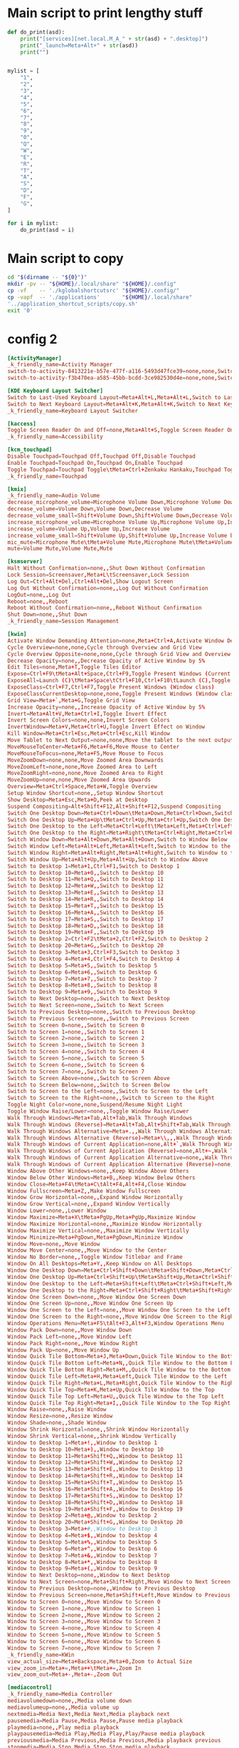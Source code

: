 * COMMENT WORK SPACE

** ELISP
#+begin_src emacs-lisp :results silent
  (save-buffer)
  (org-babel-tangle)
#+end_src

* Main script to print lengthy stuff
#+begin_src python :shebang #!/usr/bin/python3 :results output :tangle ./work.py
  def do_print(asd):
      print("[services][net.local.M_A_" + str(asd) + ".desktop]")
      print("_launch=Meta+Alt+" + str(asd))
      print("")


  mylist = [
      "1",
      "2",
      "3",
      "4",
      "5",
      "6",
      "7",
      "8",
      "9",
      "0",
      "Q",
      "W",
      "E",
      "R",
      "T",
      "A",
      "S",
      "D",
      "F",
      "G",
  ]

  for i in mylist:
      do_print(asd = i)
#+end_src

* Main script to copy
#+begin_src sh :shebang #!/bin/sh :results output :tangle ./copy.sh
  cd "$(dirname -- "${0}")"
  mkdir -pv -- "${HOME}/.local/share" "${HOME}/.config"
  cp -vf    -- './kglobalshortcutsrc' "${HOME}/.config/"
  cp -vapf  -- './applications'       "${HOME}/.local/share"
  '../application_shortcut_scripts/copy.sh'
  exit '0'
#+end_src

* config 2
#+begin_src conf :tangle ./kglobalshortcutsrc
  [ActivityManager]
  _k_friendly_name=Activity Manager
  switch-to-activity-8413221e-b57e-477f-a116-5493d47fce39=none,none,Switch to activity "Default"
  switch-to-activity-f3b470ea-a585-45bb-bcdd-3ce982530d4e=none,none,Switch to activity "Default"

  [KDE Keyboard Layout Switcher]
  Switch to Last-Used Keyboard Layout=Meta+Alt+L,Meta+Alt+L,Switch to Last-Used Keyboard Layout
  Switch to Next Keyboard Layout=Meta+Alt+K,Meta+Alt+K,Switch to Next Keyboard Layout
  _k_friendly_name=Keyboard Layout Switcher

  [kaccess]
  Toggle Screen Reader On and Off=none,Meta+Alt+S,Toggle Screen Reader On and Off
  _k_friendly_name=Accessibility

  [kcm_touchpad]
  Disable Touchpad=Touchpad Off,Touchpad Off,Disable Touchpad
  Enable Touchpad=Touchpad On,Touchpad On,Enable Touchpad
  Toggle Touchpad=Touchpad Toggle\tMeta+Ctrl+Zenkaku Hankaku,Touchpad Toggle\tMeta+Ctrl+Zenkaku Hankaku,Toggle Touchpad
  _k_friendly_name=Touchpad

  [kmix]
  _k_friendly_name=Audio Volume
  decrease_microphone_volume=Microphone Volume Down,Microphone Volume Down,Decrease Microphone Volume
  decrease_volume=Volume Down,Volume Down,Decrease Volume
  decrease_volume_small=Shift+Volume Down,Shift+Volume Down,Decrease Volume by 1%
  increase_microphone_volume=Microphone Volume Up,Microphone Volume Up,Increase Microphone Volume
  increase_volume=Volume Up,Volume Up,Increase Volume
  increase_volume_small=Shift+Volume Up,Shift+Volume Up,Increase Volume by 1%
  mic_mute=Microphone Mute\tMeta+Volume Mute,Microphone Mute\tMeta+Volume Mute,Mute Microphone
  mute=Volume Mute,Volume Mute,Mute

  [ksmserver]
  Halt Without Confirmation=none,,Shut Down Without Confirmation
  Lock Session=Screensaver,Meta+L\tScreensaver,Lock Session
  Log Out=Ctrl+Alt+Del,Ctrl+Alt+Del,Show Logout Screen
  Log Out Without Confirmation=none,,Log Out Without Confirmation
  LogOut=none,,Log Out
  Reboot=none,,Reboot
  Reboot Without Confirmation=none,,Reboot Without Confirmation
  Shut Down=none,,Shut Down
  _k_friendly_name=Session Management

  [kwin]
  Activate Window Demanding Attention=none,Meta+Ctrl+A,Activate Window Demanding Attention
  Cycle Overview=none,none,Cycle through Overview and Grid View
  Cycle Overview Opposite=none,none,Cycle through Grid View and Overview
  Decrease Opacity=none,,Decrease Opacity of Active Window by 5%
  Edit Tiles=none,Meta+T,Toggle Tiles Editor
  Expose=Ctrl+F9\tMeta+Alt+Space,Ctrl+F9,Toggle Present Windows (Current desktop)
  ExposeAll=Launch (C)\tMeta+Space\tCtrl+F10,Ctrl+F10\tLaunch (C),Toggle Present Windows (All desktops)
  ExposeClass=Ctrl+F7,Ctrl+F7,Toggle Present Windows (Window class)
  ExposeClassCurrentDesktop=none,none,Toggle Present Windows (Window class on current desktop)
  Grid View=Meta+`,Meta+G,Toggle Grid View
  Increase Opacity=none,,Increase Opacity of Active Window by 5%
  Invert=Meta+Alt+V,Meta+Ctrl+I,Toggle Invert Effect
  Invert Screen Colors=none,none,Invert Screen Colors
  InvertWindow=Meta+V,Meta+Ctrl+U,Toggle Invert Effect on Window
  Kill Window=Meta+Ctrl+Esc,Meta+Ctrl+Esc,Kill Window
  Move Tablet to Next Output=none,none,Move the tablet to the next output
  MoveMouseToCenter=Meta+F6,Meta+F6,Move Mouse to Center
  MoveMouseToFocus=none,Meta+F5,Move Mouse to Focus
  MoveZoomDown=none,none,Move Zoomed Area Downwards
  MoveZoomLeft=none,none,Move Zoomed Area to Left
  MoveZoomRight=none,none,Move Zoomed Area to Right
  MoveZoomUp=none,none,Move Zoomed Area Upwards
  Overview=Meta+Ctrl+Space,Meta+W,Toggle Overview
  Setup Window Shortcut=none,,Setup Window Shortcut
  Show Desktop=Meta+Esc,Meta+D,Peek at Desktop
  Suspend Compositing=Alt+Shift+F12,Alt+Shift+F12,Suspend Compositing
  Switch One Desktop Down=Meta+Ctrl+Down\tMeta+Down,Meta+Ctrl+Down,Switch One Desktop Down
  Switch One Desktop Up=Meta+Up\tMeta+Ctrl+Up,Meta+Ctrl+Up,Switch One Desktop Up
  Switch One Desktop to the Left=Meta+Ctrl+Left\tMeta+Left,Meta+Ctrl+Left,Switch One Desktop to the Left
  Switch One Desktop to the Right=Meta+Right\tMeta+Ctrl+Right,Meta+Ctrl+Right,Switch One Desktop to the Right
  Switch Window Down=Meta+Alt+Down,Meta+Alt+Down,Switch to Window Below
  Switch Window Left=Meta+Alt+Left,Meta+Alt+Left,Switch to Window to the Left
  Switch Window Right=Meta+Alt+Right,Meta+Alt+Right,Switch to Window to the Right
  Switch Window Up=Meta+Alt+Up,Meta+Alt+Up,Switch to Window Above
  Switch to Desktop 1=Meta+1,Ctrl+F1,Switch to Desktop 1
  Switch to Desktop 10=Meta+0,,Switch to Desktop 10
  Switch to Desktop 11=Meta+Q,,Switch to Desktop 11
  Switch to Desktop 12=Meta+W,,Switch to Desktop 12
  Switch to Desktop 13=Meta+E,,Switch to Desktop 13
  Switch to Desktop 14=Meta+R,,Switch to Desktop 14
  Switch to Desktop 15=Meta+T,,Switch to Desktop 15
  Switch to Desktop 16=Meta+A,,Switch to Desktop 16
  Switch to Desktop 17=Meta+S,,Switch to Desktop 17
  Switch to Desktop 18=Meta+D,,Switch to Desktop 18
  Switch to Desktop 19=Meta+F,,Switch to Desktop 19
  Switch to Desktop 2=Ctrl+F2\tMeta+2,Ctrl+F2,Switch to Desktop 2
  Switch to Desktop 20=Meta+G,,Switch to Desktop 20
  Switch to Desktop 3=Meta+3,Ctrl+F3,Switch to Desktop 3
  Switch to Desktop 4=Meta+4,Ctrl+F4,Switch to Desktop 4
  Switch to Desktop 5=Meta+5,,Switch to Desktop 5
  Switch to Desktop 6=Meta+6,,Switch to Desktop 6
  Switch to Desktop 7=Meta+7,,Switch to Desktop 7
  Switch to Desktop 8=Meta+8,,Switch to Desktop 8
  Switch to Desktop 9=Meta+9,,Switch to Desktop 9
  Switch to Next Desktop=none,,Switch to Next Desktop
  Switch to Next Screen=none,,Switch to Next Screen
  Switch to Previous Desktop=none,,Switch to Previous Desktop
  Switch to Previous Screen=none,,Switch to Previous Screen
  Switch to Screen 0=none,,Switch to Screen 0
  Switch to Screen 1=none,,Switch to Screen 1
  Switch to Screen 2=none,,Switch to Screen 2
  Switch to Screen 3=none,,Switch to Screen 3
  Switch to Screen 4=none,,Switch to Screen 4
  Switch to Screen 5=none,,Switch to Screen 5
  Switch to Screen 6=none,,Switch to Screen 6
  Switch to Screen 7=none,,Switch to Screen 7
  Switch to Screen Above=none,,Switch to Screen Above
  Switch to Screen Below=none,,Switch to Screen Below
  Switch to Screen to the Left=none,,Switch to Screen to the Left
  Switch to Screen to the Right=none,,Switch to Screen to the Right
  Toggle Night Color=none,none,Suspend/Resume Night Light
  Toggle Window Raise/Lower=none,,Toggle Window Raise/Lower
  Walk Through Windows=Meta+Tab,Alt+Tab,Walk Through Windows
  Walk Through Windows (Reverse)=Meta+Alt+Tab,Alt+Shift+Tab,Walk Through Windows (Reverse)
  Walk Through Windows Alternative=Meta+.,,Walk Through Windows Alternative
  Walk Through Windows Alternative (Reverse)=Meta+\\,,,Walk Through Windows Alternative (Reverse)
  Walk Through Windows of Current Application=none,Alt+`,Walk Through Windows of Current Application
  Walk Through Windows of Current Application (Reverse)=none,Alt+~,Walk Through Windows of Current Application (Reverse)
  Walk Through Windows of Current Application Alternative=none,,Walk Through Windows of Current Application Alternative
  Walk Through Windows of Current Application Alternative (Reverse)=none,,Walk Through Windows of Current Application Alternative (Reverse)
  Window Above Other Windows=none,,Keep Window Above Others
  Window Below Other Windows=Meta+B,,Keep Window Below Others
  Window Close=Meta+F4\tMeta+C\tAlt+F4,Alt+F4,Close Window
  Window Fullscreen=Meta+Z,,Make Window Fullscreen
  Window Grow Horizontal=none,,Expand Window Horizontally
  Window Grow Vertical=none,,Expand Window Vertically
  Window Lower=none,,Lower Window
  Window Maximize=Meta+X\tMeta+PgUp,Meta+PgUp,Maximize Window
  Window Maximize Horizontal=none,,Maximize Window Horizontally
  Window Maximize Vertical=none,,Maximize Window Vertically
  Window Minimize=Meta+PgDown,Meta+PgDown,Minimize Window
  Window Move=none,,Move Window
  Window Move Center=none,,Move Window to the Center
  Window No Border=none,,Toggle Window Titlebar and Frame
  Window On All Desktops=Meta+Y,,Keep Window on All Desktops
  Window One Desktop Down=Meta+Ctrl+Shift+Down\tMeta+Shift+Down,Meta+Ctrl+Shift+Down,Window One Desktop Down
  Window One Desktop Up=Meta+Ctrl+Shift+Up\tMeta+Shift+Up,Meta+Ctrl+Shift+Up,Window One Desktop Up
  Window One Desktop to the Left=Meta+Shift+Left\tMeta+Ctrl+Shift+Left,Meta+Ctrl+Shift+Left,Window One Desktop to the Left
  Window One Desktop to the Right=Meta+Ctrl+Shift+Right\tMeta+Shift+Right,Meta+Ctrl+Shift+Right,Window One Desktop to the Right
  Window One Screen Down=none,,Move Window One Screen Down
  Window One Screen Up=none,,Move Window One Screen Up
  Window One Screen to the Left=none,,Move Window One Screen to the Left
  Window One Screen to the Right=none,,Move Window One Screen to the Right
  Window Operations Menu=Meta+F5\tAlt+F3,Alt+F3,Window Operations Menu
  Window Pack Down=none,,Move Window Down
  Window Pack Left=none,,Move Window Left
  Window Pack Right=none,,Move Window Right
  Window Pack Up=none,,Move Window Up
  Window Quick Tile Bottom=Meta+J,Meta+Down,Quick Tile Window to the Bottom
  Window Quick Tile Bottom Left=Meta+N,,Quick Tile Window to the Bottom Left
  Window Quick Tile Bottom Right=Meta+M,,Quick Tile Window to the Bottom Right
  Window Quick Tile Left=Meta+H,Meta+Left,Quick Tile Window to the Left
  Window Quick Tile Right=Meta+L,Meta+Right,Quick Tile Window to the Right
  Window Quick Tile Top=Meta+K,Meta+Up,Quick Tile Window to the Top
  Window Quick Tile Top Left=Meta+U,,Quick Tile Window to the Top Left
  Window Quick Tile Top Right=Meta+I,,Quick Tile Window to the Top Right
  Window Raise=none,,Raise Window
  Window Resize=none,,Resize Window
  Window Shade=none,,Shade Window
  Window Shrink Horizontal=none,,Shrink Window Horizontally
  Window Shrink Vertical=none,,Shrink Window Vertically
  Window to Desktop 1=Meta+!,,Window to Desktop 1
  Window to Desktop 10=Meta+),,Window to Desktop 10
  Window to Desktop 11=Meta+Shift+Q,,Window to Desktop 11
  Window to Desktop 12=Meta+Shift+W,,Window to Desktop 12
  Window to Desktop 13=Meta+Shift+E,,Window to Desktop 13
  Window to Desktop 14=Meta+Shift+R,,Window to Desktop 14
  Window to Desktop 15=Meta+Shift+T,,Window to Desktop 15
  Window to Desktop 16=Meta+Shift+A,,Window to Desktop 16
  Window to Desktop 17=Meta+Shift+S,,Window to Desktop 17
  Window to Desktop 18=Meta+Shift+D,,Window to Desktop 18
  Window to Desktop 19=Meta+Shift+F,,Window to Desktop 19
  Window to Desktop 2=Meta+@,,Window to Desktop 2
  Window to Desktop 20=Meta+Shift+G,,Window to Desktop 20
  Window to Desktop 3=Meta+#,,Window to Desktop 3
  Window to Desktop 4=Meta+$,,Window to Desktop 4
  Window to Desktop 5=Meta+%,,Window to Desktop 5
  Window to Desktop 6=Meta+^,,Window to Desktop 6
  Window to Desktop 7=Meta+&,,Window to Desktop 7
  Window to Desktop 8=Meta+*,,Window to Desktop 8
  Window to Desktop 9=Meta+(,,Window to Desktop 9
  Window to Next Desktop=none,,Window to Next Desktop
  Window to Next Screen=none,Meta+Shift+Right,Move Window to Next Screen
  Window to Previous Desktop=none,,Window to Previous Desktop
  Window to Previous Screen=none,Meta+Shift+Left,Move Window to Previous Screen
  Window to Screen 0=none,,Move Window to Screen 0
  Window to Screen 1=none,,Move Window to Screen 1
  Window to Screen 2=none,,Move Window to Screen 2
  Window to Screen 3=none,,Move Window to Screen 3
  Window to Screen 4=none,,Move Window to Screen 4
  Window to Screen 5=none,,Move Window to Screen 5
  Window to Screen 6=none,,Move Window to Screen 6
  Window to Screen 7=none,,Move Window to Screen 7
  _k_friendly_name=KWin
  view_actual_size=Meta+Backspace,Meta+0,Zoom to Actual Size
  view_zoom_in=Meta+=,Meta++\tMeta+=,Zoom In
  view_zoom_out=Meta+-,Meta+-,Zoom Out

  [mediacontrol]
  _k_friendly_name=Media Controller
  mediavolumedown=none,,Media volume down
  mediavolumeup=none,,Media volume up
  nextmedia=Media Next,Media Next,Media playback next
  pausemedia=Media Pause,Media Pause,Pause media playback
  playmedia=none,,Play media playback
  playpausemedia=Media Play,Media Play,Play/Pause media playback
  previousmedia=Media Previous,Media Previous,Media playback previous
  stopmedia=Media Stop,Media Stop,Stop media playback

  [org_kde_powerdevil]
  Decrease Keyboard Brightness=Keyboard Brightness Down,Keyboard Brightness Down,Decrease Keyboard Brightness
  Decrease Screen Brightness=Monitor Brightness Down,Monitor Brightness Down,Decrease Screen Brightness
  Decrease Screen Brightness Small=Shift+Monitor Brightness Down,Shift+Monitor Brightness Down,Decrease Screen Brightness by 1%
  Hibernate=Hibernate,Hibernate,Hibernate
  Increase Keyboard Brightness=Keyboard Brightness Up,Keyboard Brightness Up,Increase Keyboard Brightness
  Increase Screen Brightness=Monitor Brightness Up,Monitor Brightness Up,Increase Screen Brightness
  Increase Screen Brightness Small=Shift+Monitor Brightness Up,Shift+Monitor Brightness Up,Increase Screen Brightness by 1%
  PowerDown=Power Down,Power Down,Power Down
  PowerOff=Power Off,Power Off,Power Off
  Sleep=Sleep,Sleep,Suspend
  Toggle Keyboard Backlight=Keyboard Light On/Off,Keyboard Light On/Off,Toggle Keyboard Backlight
  Turn Off Screen=none,none,Turn Off Screen
  _k_friendly_name=Power Management
  powerProfile=Battery,Battery\tMeta+B,Switch Power Profile

  [plasmashell]
  _k_friendly_name=plasmashell
  activate application launcher=none,Meta\tAlt+F1,Activate Application Launcher
  activate task manager entry 1=none,Meta+1,Activate Task Manager Entry 1
  activate task manager entry 10=none,Meta+0,Activate Task Manager Entry 10
  activate task manager entry 2=none,Meta+2,Activate Task Manager Entry 2
  activate task manager entry 3=none,Meta+3,Activate Task Manager Entry 3
  activate task manager entry 4=none,Meta+4,Activate Task Manager Entry 4
  activate task manager entry 5=none,Meta+5,Activate Task Manager Entry 5
  activate task manager entry 6=none,Meta+6,Activate Task Manager Entry 6
  activate task manager entry 7=none,Meta+7,Activate Task Manager Entry 7
  activate task manager entry 8=none,Meta+8,Activate Task Manager Entry 8
  activate task manager entry 9=none,Meta+9,Activate Task Manager Entry 9
  activate widget 24=none,none,Activate Panel Widget
  activate widget 25=none,none,Activate Application Launcher Widget
  activate widget 3=none,none,Activate Application Launcher Widget
  activate widget 46=none,none,Activate Application Dashboard Widget
  clear-history=none,,Clear Clipboard History
  clipboard_action=Meta+Ctrl+X,Meta+Ctrl+X,Automatic Action Popup Menu
  cycle-panels=Meta+Alt+P,Meta+Alt+P,Move keyboard focus between panels
  cycleNextAction=none,,Next History Item
  cyclePrevAction=none,,Previous History Item
  edit_clipboard=none,none,Edit Contents…
  manage activities=none,Meta+Q,Show Activity Switcher
  next activity=none,none,Walk through activities
  previous activity=none,none,Walk through activities (Reverse)
  repeat_action=none,Meta+Ctrl+R,Manually Invoke Action on Current Clipboard
  show dashboard=Ctrl+F12,Ctrl+F12,Show Desktop
  show-barcode=none,,Show Barcode…
  show-on-mouse-pos=none,Meta+V,Show Clipboard Items at Mouse Position
  stop current activity=none,Meta+S,Stop Current Activity
  switch to next activity=none,,Switch to Next Activity
  switch to previous activity=none,,Switch to Previous Activity
  toggle do not disturb=none,,Toggle do not disturb

  [services][net.local.M_A_0.desktop]
  _launch=Meta+Alt+0

  [services][net.local.M_A_1.desktop]
  _launch=Meta+Alt+1

  [services][net.local.M_A_2.desktop]
  _launch=Meta+Alt+2

  [services][net.local.M_A_3.desktop]
  _launch=Meta+Alt+3

  [services][net.local.M_A_4.desktop]
  _launch=Meta+Alt+4

  [services][net.local.M_A_5.desktop]
  _launch=Meta+Alt+5

  [services][net.local.M_A_6.desktop]
  _launch=Meta+Alt+6

  [services][net.local.M_A_7.desktop]
  _launch=Meta+Alt+7

  [services][net.local.M_A_8.desktop]
  _launch=Meta+Alt+8

  [services][net.local.M_A_9.desktop]
  _launch=Meta+Alt+9

  [services][net.local.M_A_A.desktop]
  _launch=Meta+Alt+A

  [services][net.local.M_A_D.desktop]
  _launch=Meta+Alt+D

  [services][net.local.M_A_E.desktop]
  _launch=Meta+Alt+E

  [services][net.local.M_A_F.desktop]
  _launch=Meta+Alt+F

  [services][net.local.M_A_G.desktop]
  _launch=Meta+Alt+G

  [services][net.local.M_A_Q.desktop]
  _launch=Meta+Alt+Q

  [services][net.local.M_A_R.desktop]
  _launch=Meta+Alt+R

  [services][net.local.M_A_S.desktop]
  _launch=Meta+Alt+S

  [services][net.local.M_A_T.desktop]
  _launch=Meta+Alt+T

  [services][net.local.M_A_W.desktop]
  _launch=Meta+Alt+W

  [services][net.local.M_C_0.desktop]
  _launch=Meta+Ctrl+0

  [services][net.local.M_C_1.desktop]
  _launch=Meta+Ctrl+1

  [services][net.local.M_C_2.desktop]
  _launch=Meta+Ctrl+2

  [services][net.local.M_C_3.desktop]
  _launch=Meta+Ctrl+3

  [services][net.local.M_C_4.desktop]
  _launch=Meta+Ctrl+4

  [services][net.local.M_C_5.desktop]
  _launch=Meta+Ctrl+5

  [services][net.local.M_C_6.desktop]
  _launch=Meta+Ctrl+6

  [services][net.local.M_C_7.desktop]
  _launch=Meta+Ctrl+7

  [services][net.local.M_C_8.desktop]
  _launch=Meta+Ctrl+8

  [services][net.local.M_C_9.desktop]
  _launch=Meta+Ctrl+9

  [services][net.local.M_C_A.desktop]
  _launch=Meta+Ctrl+A

  [services][net.local.M_C_D.desktop]
  _launch=Meta+Ctrl+D

  [services][net.local.M_C_E.desktop]
  _launch=Meta+Ctrl+E

  [services][net.local.M_C_F.desktop]
  _launch=Meta+Ctrl+F

  [services][net.local.M_C_G.desktop]
  _launch=Meta+Ctrl+G

  [services][net.local.M_C_Q.desktop]
  _launch=Meta+Ctrl+Q

  [services][net.local.M_C_R.desktop]
  _launch=Meta+Ctrl+R

  [services][net.local.M_C_S.desktop]
  _launch=Meta+Ctrl+S

  [services][net.local.M_C_T.desktop]
  _launch=Meta+Ctrl+T

  [services][net.local.M_C_W.desktop]
  _launch=Meta+Ctrl+W

  [services][net.local.M_F1.desktop]
  _launch=Meta+F1

  [services][net.local.M_F2.desktop]
  _launch=Meta+F2

  [services][net.local.M_F3.desktop]
  _launch=Meta+F3

  [services][org.kde.dolphin.desktop]
  _launch=none

  [services][org.kde.plasma-systemmonitor.desktop]
  _launch=none

  [services][org.kde.plasma.emojier.desktop]
  _launch=Meta+Ctrl+Alt+Shift+Space

  [services][org.kde.spectacle.desktop]
  RecordRegion=none
  RecordScreen=none
  RecordWindow=none
  _launch=Print
#+end_src

* COMMENT config 1
#+begin_src conf :tangle ./kglobalshortcutsrc
  [ActivityManager]
  _k_friendly_name=Activity Manager
  switch-to-activity-8413221e-b57e-477f-a116-5493d47fce39=none,none,Switch to activity "Default"
  switch-to-activity-f3b470ea-a585-45bb-bcdd-3ce982530d4e=none,none,Switch to activity "Default"

  [KDE Keyboard Layout Switcher]
  Switch to Last-Used Keyboard Layout=Meta+Alt+L,Meta+Alt+L,Switch to Last-Used Keyboard Layout
  Switch to Next Keyboard Layout=Meta+Alt+K,Meta+Alt+K,Switch to Next Keyboard Layout
  _k_friendly_name=Keyboard Layout Switcher

  [kaccess]
  Toggle Screen Reader On and Off=Meta+Alt+S,Meta+Alt+S,Toggle Screen Reader On and Off
  _k_friendly_name=Accessibility

  [kcm_touchpad]
  Disable Touchpad=Touchpad Off,Touchpad Off,Disable Touchpad
  Enable Touchpad=Touchpad On,Touchpad On,Enable Touchpad
  Toggle Touchpad=Touchpad Toggle\tMeta+Ctrl+Zenkaku Hankaku,Touchpad Toggle\tMeta+Ctrl+Zenkaku Hankaku,Toggle Touchpad
  _k_friendly_name=Touchpad

  [kmix]
  _k_friendly_name=Audio Volume
  decrease_microphone_volume=Microphone Volume Down,Microphone Volume Down,Decrease Microphone Volume
  decrease_volume=Volume Down,Volume Down,Decrease Volume
  decrease_volume_small=Shift+Volume Down,Shift+Volume Down,Decrease Volume by 1%
  increase_microphone_volume=Microphone Volume Up,Microphone Volume Up,Increase Microphone Volume
  increase_volume=Volume Up,Volume Up,Increase Volume
  increase_volume_small=Shift+Volume Up,Shift+Volume Up,Increase Volume by 1%
  mic_mute=Microphone Mute\tMeta+Volume Mute,Microphone Mute\tMeta+Volume Mute,Mute Microphone
  mute=Volume Mute,Volume Mute,Mute

  [ksmserver]
  Halt Without Confirmation=none,,Shut Down Without Confirmation
  Lock Session=Screensaver,Meta+L\tScreensaver,Lock Session
  Log Out=Ctrl+Alt+Del,Ctrl+Alt+Del,Show Logout Screen
  Log Out Without Confirmation=none,,Log Out Without Confirmation
  LogOut=none,,Log Out
  Reboot=none,,Reboot
  Reboot Without Confirmation=none,,Reboot Without Confirmation
  Shut Down=none,,Shut Down
  _k_friendly_name=Session Management

  [kwin]
  Activate Window Demanding Attention=none,Meta+Ctrl+A,Activate Window Demanding Attention
  Cycle Overview=none,none,Cycle through Overview and Grid View
  Cycle Overview Opposite=none,none,Cycle through Grid View and Overview
  Decrease Opacity=none,,Decrease Opacity of Active Window by 5%
  Edit Tiles=none,Meta+T,Toggle Tiles Editor
  Expose=Ctrl+F9\tMeta+Alt+Space,Ctrl+F9,Toggle Present Windows (Current desktop)
  ExposeAll=Launch (C)\tMeta+Space\tCtrl+F10,Ctrl+F10\tLaunch (C),Toggle Present Windows (All desktops)
  ExposeClass=Ctrl+F7,Ctrl+F7,Toggle Present Windows (Window class)
  ExposeClassCurrentDesktop=none,none,Toggle Present Windows (Window class on current desktop)
  Grid View=Meta+`,Meta+G,Toggle Grid View
  Increase Opacity=none,,Increase Opacity of Active Window by 5%
  Invert=Meta+Alt+V,Meta+Ctrl+I,Toggle Invert Effect
  Invert Screen Colors=none,none,Invert Screen Colors
  InvertWindow=Meta+V,Meta+Ctrl+U,Toggle Invert Effect on Window
  Kill Window=Meta+Ctrl+Esc,Meta+Ctrl+Esc,Kill Window
  Move Tablet to Next Output=none,none,Move the tablet to the next output
  MoveMouseToCenter=Meta+F6,Meta+F6,Move Mouse to Center
  MoveMouseToFocus=none,Meta+F5,Move Mouse to Focus
  MoveZoomDown=none,none,Move Zoomed Area Downwards
  MoveZoomLeft=none,none,Move Zoomed Area to Left
  MoveZoomRight=none,none,Move Zoomed Area to Right
  MoveZoomUp=none,none,Move Zoomed Area Upwards
  Overview=Meta+Ctrl+Space,Meta+W,Toggle Overview
  Setup Window Shortcut=none,,Setup Window Shortcut
  Show Desktop=Meta+Esc,Meta+D,Peek at Desktop
  Suspend Compositing=Alt+Shift+F12,Alt+Shift+F12,Suspend Compositing
  Switch One Desktop Down=Meta+Ctrl+Down\tMeta+Down,Meta+Ctrl+Down,Switch One Desktop Down
  Switch One Desktop Up=Meta+Up\tMeta+Ctrl+Up,Meta+Ctrl+Up,Switch One Desktop Up
  Switch One Desktop to the Left=Meta+Ctrl+Left\tMeta+Left,Meta+Ctrl+Left,Switch One Desktop to the Left
  Switch One Desktop to the Right=Meta+Right\tMeta+Ctrl+Right,Meta+Ctrl+Right,Switch One Desktop to the Right
  Switch Window Down=Meta+Alt+Down,Meta+Alt+Down,Switch to Window Below
  Switch Window Left=Meta+Alt+Left,Meta+Alt+Left,Switch to Window to the Left
  Switch Window Right=Meta+Alt+Right,Meta+Alt+Right,Switch to Window to the Right
  Switch Window Up=Meta+Alt+Up,Meta+Alt+Up,Switch to Window Above
  Switch to Desktop 1=Meta+1,Ctrl+F1,Switch to Desktop 1
  Switch to Desktop 10=Meta+0,,Switch to Desktop 10
  Switch to Desktop 11=Meta+Q,,Switch to Desktop 11
  Switch to Desktop 12=Meta+W,,Switch to Desktop 12
  Switch to Desktop 13=Meta+E,,Switch to Desktop 13
  Switch to Desktop 14=Meta+R,,Switch to Desktop 14
  Switch to Desktop 15=Meta+T,,Switch to Desktop 15
  Switch to Desktop 16=Meta+A,,Switch to Desktop 16
  Switch to Desktop 17=Meta+S,,Switch to Desktop 17
  Switch to Desktop 18=Meta+D,,Switch to Desktop 18
  Switch to Desktop 19=Meta+F,,Switch to Desktop 19
  Switch to Desktop 2=Ctrl+F2\tMeta+2,Ctrl+F2,Switch to Desktop 2
  Switch to Desktop 20=Meta+G,,Switch to Desktop 20
  Switch to Desktop 3=Meta+3,Ctrl+F3,Switch to Desktop 3
  Switch to Desktop 4=Meta+4,Ctrl+F4,Switch to Desktop 4
  Switch to Desktop 5=Meta+5,,Switch to Desktop 5
  Switch to Desktop 6=Meta+6,,Switch to Desktop 6
  Switch to Desktop 7=Meta+7,,Switch to Desktop 7
  Switch to Desktop 8=Meta+8,,Switch to Desktop 8
  Switch to Desktop 9=Meta+9,,Switch to Desktop 9
  Switch to Next Desktop=none,,Switch to Next Desktop
  Switch to Next Screen=none,,Switch to Next Screen
  Switch to Previous Desktop=none,,Switch to Previous Desktop
  Switch to Previous Screen=none,,Switch to Previous Screen
  Switch to Screen 0=none,,Switch to Screen 0
  Switch to Screen 1=none,,Switch to Screen 1
  Switch to Screen 2=none,,Switch to Screen 2
  Switch to Screen 3=none,,Switch to Screen 3
  Switch to Screen 4=none,,Switch to Screen 4
  Switch to Screen 5=none,,Switch to Screen 5
  Switch to Screen 6=none,,Switch to Screen 6
  Switch to Screen 7=none,,Switch to Screen 7
  Switch to Screen Above=none,,Switch to Screen Above
  Switch to Screen Below=none,,Switch to Screen Below
  Switch to Screen to the Left=none,,Switch to Screen to the Left
  Switch to Screen to the Right=none,,Switch to Screen to the Right
  Toggle Night Color=none,none,Suspend/Resume Night Light
  Toggle Window Raise/Lower=none,,Toggle Window Raise/Lower
  Walk Through Windows=Meta+Tab,Alt+Tab,Walk Through Windows
  Walk Through Windows (Reverse)=Meta+Alt+Tab,Alt+Shift+Tab,Walk Through Windows (Reverse)
  Walk Through Windows Alternative=Meta+.,,Walk Through Windows Alternative
  Walk Through Windows Alternative (Reverse)=Meta+\\,,,Walk Through Windows Alternative (Reverse)
  Walk Through Windows of Current Application=none,Alt+`,Walk Through Windows of Current Application
  Walk Through Windows of Current Application (Reverse)=none,Alt+~,Walk Through Windows of Current Application (Reverse)
  Walk Through Windows of Current Application Alternative=none,,Walk Through Windows of Current Application Alternative
  Walk Through Windows of Current Application Alternative (Reverse)=none,,Walk Through Windows of Current Application Alternative (Reverse)
  Window Above Other Windows=none,,Keep Window Above Others
  Window Below Other Windows=Meta+B,,Keep Window Below Others
  Window Close=Meta+F4\tMeta+C\tAlt+F4,Alt+F4,Close Window
  Window Fullscreen=Meta+Z,,Make Window Fullscreen
  Window Grow Horizontal=none,,Expand Window Horizontally
  Window Grow Vertical=none,,Expand Window Vertically
  Window Lower=none,,Lower Window
  Window Maximize=Meta+X\tMeta+PgUp,Meta+PgUp,Maximize Window
  Window Maximize Horizontal=none,,Maximize Window Horizontally
  Window Maximize Vertical=none,,Maximize Window Vertically
  Window Minimize=Meta+PgDown,Meta+PgDown,Minimize Window
  Window Move=none,,Move Window
  Window Move Center=none,,Move Window to the Center
  Window No Border=none,,Toggle Window Titlebar and Frame
  Window On All Desktops=Meta+Y,,Keep Window on All Desktops
  Window One Desktop Down=Meta+Ctrl+Shift+Down\tMeta+Shift+Down,Meta+Ctrl+Shift+Down,Window One Desktop Down
  Window One Desktop Up=Meta+Ctrl+Shift+Up\tMeta+Shift+Up,Meta+Ctrl+Shift+Up,Window One Desktop Up
  Window One Desktop to the Left=Meta+Shift+Left\tMeta+Ctrl+Shift+Left,Meta+Ctrl+Shift+Left,Window One Desktop to the Left
  Window One Desktop to the Right=Meta+Ctrl+Shift+Right\tMeta+Shift+Right,Meta+Ctrl+Shift+Right,Window One Desktop to the Right
  Window One Screen Down=none,,Move Window One Screen Down
  Window One Screen Up=none,,Move Window One Screen Up
  Window One Screen to the Left=none,,Move Window One Screen to the Left
  Window One Screen to the Right=none,,Move Window One Screen to the Right
  Window Operations Menu=Meta+F5\tAlt+F3,Alt+F3,Window Operations Menu
  Window Pack Down=none,,Move Window Down
  Window Pack Left=none,,Move Window Left
  Window Pack Right=none,,Move Window Right
  Window Pack Up=none,,Move Window Up
  Window Quick Tile Bottom=Meta+J,Meta+Down,Quick Tile Window to the Bottom
  Window Quick Tile Bottom Left=Meta+N,,Quick Tile Window to the Bottom Left
  Window Quick Tile Bottom Right=Meta+M,,Quick Tile Window to the Bottom Right
  Window Quick Tile Left=Meta+H,Meta+Left,Quick Tile Window to the Left
  Window Quick Tile Right=Meta+L,Meta+Right,Quick Tile Window to the Right
  Window Quick Tile Top=Meta+K,Meta+Up,Quick Tile Window to the Top
  Window Quick Tile Top Left=Meta+U,,Quick Tile Window to the Top Left
  Window Quick Tile Top Right=Meta+I,,Quick Tile Window to the Top Right
  Window Raise=none,,Raise Window
  Window Resize=none,,Resize Window
  Window Shade=none,,Shade Window
  Window Shrink Horizontal=none,,Shrink Window Horizontally
  Window Shrink Vertical=none,,Shrink Window Vertically
  Window to Desktop 1=Meta+!,,Window to Desktop 1
  Window to Desktop 10=Meta+),,Window to Desktop 10
  Window to Desktop 11=Meta+Shift+Q,,Window to Desktop 11
  Window to Desktop 12=Meta+Shift+W,,Window to Desktop 12
  Window to Desktop 13=Meta+Shift+E,,Window to Desktop 13
  Window to Desktop 14=Meta+Shift+R,,Window to Desktop 14
  Window to Desktop 15=Meta+Shift+T,,Window to Desktop 15
  Window to Desktop 16=Meta+Shift+A,,Window to Desktop 16
  Window to Desktop 17=Meta+Shift+S,,Window to Desktop 17
  Window to Desktop 18=Meta+Shift+D,,Window to Desktop 18
  Window to Desktop 19=Meta+Shift+F,,Window to Desktop 19
  Window to Desktop 2=Meta+@,,Window to Desktop 2
  Window to Desktop 20=Meta+Shift+G,,Window to Desktop 20
  Window to Desktop 3=Meta+#,,Window to Desktop 3
  Window to Desktop 4=Meta+$,,Window to Desktop 4
  Window to Desktop 5=Meta+%,,Window to Desktop 5
  Window to Desktop 6=Meta+^,,Window to Desktop 6
  Window to Desktop 7=Meta+&,,Window to Desktop 7
  Window to Desktop 8=Meta+*,,Window to Desktop 8
  Window to Desktop 9=Meta+(,,Window to Desktop 9
  Window to Next Desktop=none,,Window to Next Desktop
  Window to Next Screen=none,Meta+Shift+Right,Move Window to Next Screen
  Window to Previous Desktop=none,,Window to Previous Desktop
  Window to Previous Screen=none,Meta+Shift+Left,Move Window to Previous Screen
  Window to Screen 0=none,,Move Window to Screen 0
  Window to Screen 1=none,,Move Window to Screen 1
  Window to Screen 2=none,,Move Window to Screen 2
  Window to Screen 3=none,,Move Window to Screen 3
  Window to Screen 4=none,,Move Window to Screen 4
  Window to Screen 5=none,,Move Window to Screen 5
  Window to Screen 6=none,,Move Window to Screen 6
  Window to Screen 7=none,,Move Window to Screen 7
  _k_friendly_name=KWin
  view_actual_size=Meta+Backspace,Meta+0,Zoom to Actual Size
  view_zoom_in=Meta+=,Meta++\tMeta+=,Zoom In
  view_zoom_out=Meta+-,Meta+-,Zoom Out

  [mediacontrol]
  _k_friendly_name=Media Controller
  mediavolumedown=none,,Media volume down
  mediavolumeup=none,,Media volume up
  nextmedia=Media Next,Media Next,Media playback next
  pausemedia=Media Pause,Media Pause,Pause media playback
  playmedia=none,,Play media playback
  playpausemedia=Media Play,Media Play,Play/Pause media playback
  previousmedia=Media Previous,Media Previous,Media playback previous
  stopmedia=Media Stop,Media Stop,Stop media playback

  [org_kde_powerdevil]
  Decrease Keyboard Brightness=Keyboard Brightness Down,Keyboard Brightness Down,Decrease Keyboard Brightness
  Decrease Screen Brightness=Monitor Brightness Down,Monitor Brightness Down,Decrease Screen Brightness
  Decrease Screen Brightness Small=Shift+Monitor Brightness Down,Shift+Monitor Brightness Down,Decrease Screen Brightness by 1%
  Hibernate=Hibernate,Hibernate,Hibernate
  Increase Keyboard Brightness=Keyboard Brightness Up,Keyboard Brightness Up,Increase Keyboard Brightness
  Increase Screen Brightness=Monitor Brightness Up,Monitor Brightness Up,Increase Screen Brightness
  Increase Screen Brightness Small=Shift+Monitor Brightness Up,Shift+Monitor Brightness Up,Increase Screen Brightness by 1%
  PowerDown=Power Down,Power Down,Power Down
  PowerOff=Power Off,Power Off,Power Off
  Sleep=Sleep,Sleep,Suspend
  Toggle Keyboard Backlight=Keyboard Light On/Off,Keyboard Light On/Off,Toggle Keyboard Backlight
  Turn Off Screen=none,none,Turn Off Screen
  _k_friendly_name=Power Management
  powerProfile=Battery,Battery\tMeta+B,Switch Power Profile

  [plasmashell]
  _k_friendly_name=plasmashell
  activate application launcher=none,Meta\tAlt+F1,Activate Application Launcher
  activate task manager entry 1=none,Meta+1,Activate Task Manager Entry 1
  activate task manager entry 10=none,Meta+0,Activate Task Manager Entry 10
  activate task manager entry 2=none,Meta+2,Activate Task Manager Entry 2
  activate task manager entry 3=none,Meta+3,Activate Task Manager Entry 3
  activate task manager entry 4=none,Meta+4,Activate Task Manager Entry 4
  activate task manager entry 5=none,Meta+5,Activate Task Manager Entry 5
  activate task manager entry 6=none,Meta+6,Activate Task Manager Entry 6
  activate task manager entry 7=none,Meta+7,Activate Task Manager Entry 7
  activate task manager entry 8=none,Meta+8,Activate Task Manager Entry 8
  activate task manager entry 9=none,Meta+9,Activate Task Manager Entry 9
  activate widget 24=none,none,Activate Panel Widget
  activate widget 25=none,none,Activate Application Launcher Widget
  activate widget 3=none,none,Activate Application Launcher Widget
  activate widget 46=none,none,Activate Application Dashboard Widget
  clear-history=none,,Clear Clipboard History
  clipboard_action=Meta+Ctrl+X,Meta+Ctrl+X,Automatic Action Popup Menu
  cycle-panels=Meta+Alt+P,Meta+Alt+P,Move keyboard focus between panels
  cycleNextAction=none,,Next History Item
  cyclePrevAction=none,,Previous History Item
  edit_clipboard=none,none,Edit Contents…
  manage activities=none,Meta+Q,Show Activity Switcher
  next activity=none,none,Walk through activities
  previous activity=none,none,Walk through activities (Reverse)
  repeat_action=Meta+Ctrl+R,Meta+Ctrl+R,Manually Invoke Action on Current Clipboard
  show dashboard=Ctrl+F12,Ctrl+F12,Show Desktop
  show-barcode=none,,Show Barcode…
  show-on-mouse-pos=none,Meta+V,Show Clipboard Items at Mouse Position
  stop current activity=none,Meta+S,Stop Current Activity
  switch to next activity=none,,Switch to Next Activity
  switch to previous activity=none,,Switch to Previous Activity
  toggle do not disturb=none,,Toggle do not disturb

  [services][org.kde.spectacle.desktop]
  RecordRegion=none
  RecordWindow=none
  _launch=Print

  [services][org.kde.plasma.emojier.desktop]
  _launch=Meta+Ctrl+Alt+Shift+Space

  [services][org.kde.dolphin.desktop]
  _launch=none

  [services][org.kde.plasma-systemmonitor.desktop]
  _launch=none

  [services][net.local.M_F1.desktop]
  _launch=Meta+F1

  [services][net.local.M_F2.desktop]
  _launch=Meta+F2

  [services][net.local.M_F3.desktop]
  _launch=Meta+F3

  [services][net.local.M_C_0.desktop]
  _launch=Meta+Ctrl+0

  [services][net.local.M_C_1.desktop]
  _launch=Meta+Ctrl+1

  [services][net.local.M_C_2.desktop]
  _launch=Meta+Ctrl+2

  [services][net.local.M_C_3.desktop]
  _launch=Meta+Ctrl+3

  [services][net.local.M_C_4.desktop]
  _launch=Meta+Ctrl+4

  [services][net.local.M_C_5.desktop]
  _launch=Meta+Ctrl+5

  [services][net.local.M_C_6.desktop]
  _launch=Meta+Ctrl+6

  [services][net.local.M_C_7.desktop]
  _launch=Meta+Ctrl+7

  [services][net.local.M_C_8.desktop]
  _launch=Meta+Ctrl+8

  [services][net.local.M_C_9.desktop]
  _launch=Meta+Ctrl+9

  [services][net.local.M_C_0.desktop]
  _launch=Meta+Ctrl+0

  [services][net.local.M_C_Q.desktop]
  _launch=Meta+Ctrl+Q

  [services][net.local.M_C_W.desktop]
  _launch=Meta+Ctrl+W

  [services][net.local.M_C_E.desktop]
  _launch=Meta+Ctrl+E

  [services][net.local.M_C_R.desktop]
  _launch=Meta+Ctrl+R

  [services][net.local.M_C_T.desktop]
  _launch=Meta+Ctrl+T

  [services][net.local.M_C_A.desktop]
  _launch=Meta+Ctrl+A

  [services][net.local.M_C_S.desktop]
  _launch=Meta+Ctrl+S

  [services][net.local.M_C_D.desktop]
  _launch=Meta+Ctrl+D

  [services][net.local.M_C_F.desktop]
  _launch=Meta+Ctrl+F

  [services][net.local.M_C_G.desktop]
  _launch=Meta+Ctrl+G

  [services][net.local.M_A_1.desktop]
  _launch=Meta+Alt+1

  [services][net.local.M_A_2.desktop]
  _launch=Meta+Alt+2

  [services][net.local.M_A_3.desktop]
  _launch=Meta+Alt+3

  [services][net.local.M_A_4.desktop]
  _launch=Meta+Alt+4

  [services][net.local.M_A_5.desktop]
  _launch=Meta+Alt+5

  [services][net.local.M_A_6.desktop]
  _launch=Meta+Alt+6

  [services][net.local.M_A_7.desktop]
  _launch=Meta+Alt+7

  [services][net.local.M_A_8.desktop]
  _launch=Meta+Alt+8

  [services][net.local.M_A_9.desktop]
  _launch=Meta+Alt+9

  [services][net.local.M_A_0.desktop]
  _launch=Meta+Alt+0

  [services][net.local.M_A_Q.desktop]
  _launch=Meta+Alt+Q

  [services][net.local.M_A_W.desktop]
  _launch=Meta+Alt+W

  [services][net.local.M_A_E.desktop]
  _launch=Meta+Alt+E

  [services][net.local.M_A_R.desktop]
  _launch=Meta+Alt+R

  [services][net.local.M_A_T.desktop]
  _launch=Meta+Alt+T

  [services][net.local.M_A_A.desktop]
  _launch=Meta+Alt+A

  [services][net.local.M_A_S.desktop]
  _launch=Meta+Alt+S

  [services][net.local.M_A_D.desktop]
  _launch=Meta+Alt+D

  [services][net.local.M_A_F.desktop]
  _launch=Meta+Alt+F

  [services][net.local.M_A_G.desktop]
  _launch=Meta+Alt+G
#+end_src
